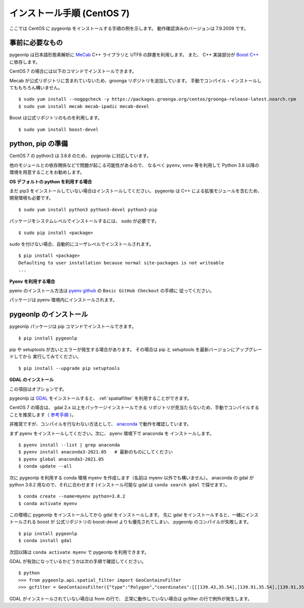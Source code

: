 .. _install_pygeonlp_centos:

インストール手順 (CentOS 7)
===========================

ここでは CentOS に pygeonlp をインストールする手順の例を示します。
動作確認済みのバージョンは 7.9.2009 です。

事前に必要なもの
----------------

pygeonlp は日本語形態素解析に `MeCab <https://taku910.github.io/mecab/>`_ C++ ライブラリと UTF8 の辞書を利用します。
また、 C++ 実装部分が `Boost C++ <https://www.boost.org/>`_ に依存します。

CentOS 7 の場合には以下のコマンドでインストールできます。

Mecab が公式リポジトリに含まれていないため、groonga リポジトリを追加しています。
手動でコンパイル・インストールしてももちろん構いません。 ::

  $ sudo yum install --nogpgcheck -y https://packages.groonga.org/centos/groonga-release-latest.noarch.rpm
  $ sudo yum install mecab mecab-ipadic mecab-devel

Boost は公式リポジトリのものを利用します。 ::

  $ sudo yum install boost-devel

python, pip の準備
------------------

CentOS 7 の python3 は 3.6.8 のため、 pygeonlp に対応しています。

他のモジュールとの依存関係などで問題が起こる可能性があるので、
なるべく ``pyenv``, ``venv`` 等を利用して Python 3.8 以降の
環境を用意することをお勧めします。

**OS デフォルトの python を利用する場合**

まだ pip3 をインストールしていない場合はインストールしてください。
pygeonlp は C++ による拡張モジュールを含むため、開発環境も必要です。 ::

  $ sudo yum install python3 python3-devel python3-pip

パッケージをシステムレベルでインストールするには、 sudo が必要です。 ::

  $ sudo pip install <package>

sudo を付けない場合、自動的にユーザレベルでインストールされます。 ::

  $ pip install <package>
  Defaulting to user installation because normal site-packages is not writeable
  ...

**Pyenv を利用する場合**

pyenv のインストール方法は `pyenv github <https://github.com/pyenv/pyenv#basic-github-checkout>`_ の ``Basic GitHub Checkout`` の手順に
従ってください。

パッケージは pyenv 環境内にインストールされます。


pygeonlp のインストール
-----------------------

pygeonlp パッケージは pip コマンドでインストールできます。 ::

  $ pip install pygeonlp

pip や setuptools が古いとエラーが発生する場合があります。
その場合は pip と setuptools を最新バージョンにアップグレードしてから
実行してみてください。 ::

  $ pip install --upgrade pip setuptools

**GDAL のインストール**

この項目はオプションです。

pygeonlp は `GDAL <https://pypi.org/project/GDAL/>`_ をインストールすると、
:ref:`spatialfilter` を利用することができます。

CentOS 7 の場合は、 gdal 2.x 以上をパッケージインストールできる
リポジトリが見当たらないため、手動でコンパイルすることを推奨します（
`参考手順 <https://gist.github.com/alanorth/9681766ed4c737adfb48a4ef549a8503>`_
）。

非推奨ですが、コンパイルを行なわない方法として、 `anaconda <https://www.anaconda.com/>`_ で動作を確認しています。

まず pyenv をインストールしてください。次に、 pyenv 環境下で anaconda を
インストールします。 ::

  $ pyenv install --list | grep anaconda
  $ pyenv install anaconda3-2021.05   # 最新のものにしてください
  $ pyenv global anaconda3-2021.05
  $ conda update --all

次に pygeonlp を利用する conda 環境 myenv を作成します（名前は
myenv 以外でも構いません）。
anaconda の gdal が python 3.8.2 用なので、それに合わせます
(インストール可能な gdal は ``conda search gdal`` で探せます）。 ::

  $ conda create --name=myenv python=3.8.2
  $ conda activate myenv

この環境に pygeonlp をインストールしてから gdal をインストールします。
先に gdal をインストールすると、一緒にインストールされる boost が
公式リポジトリの boost-devel よりも優先されてしまい、
pygeonlp のコンパイルが失敗します。 ::

  $ pip install pygeonlp
  $ conda install gdal

次回以降は ``conda activate myenv`` で pygeonlp を利用できます。

GDAL が有効になっているかどうかは次の手順で確認してください。 ::

  $ python
  >>> from pygeonlp.api.spatial_filter import GeoContainsFilter
  >>> gcfilter = GeoContainsFilter({"type":"Polygon","coordinates":[[[139.43,35.54],[139.91,35.54],[139.91,35.83],[139.43,35.83],[139.43,35.54]]]})

GDAL がインストールされていない場合は from の行で、
正常に動作していない場合は gcfilter の行で例外が発生します。

